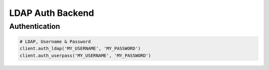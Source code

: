 LDAP Auth Backend
=================

Authentication
--------------

.. code:: python

    # LDAP, Username & Password
    client.auth_ldap('MY_USERNAME', 'MY_PASSWORD')
    client.auth_userpass('MY_USERNAME', 'MY_PASSWORD')
